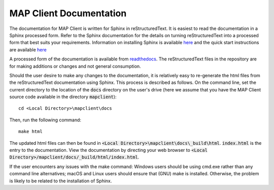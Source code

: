 MAP Client Documentation
========================

The documentation for MAP Client is written for Sphinx in reStructuredText.  It is easiest to read the documentation in
a Sphinx processed form. Refer to the Sphinx documentation for the details on turning reStructuredText into a processed
form that best suits your requirements. Information on installing Sphinx is available `here <https://www.sphinx-doc.org/en/master/usage/installation.html>`__ and the quick start
instructions are available `here <https://www.sphinx-doc.org/en/master/usage/quickstart.html>`__

A processed form of the documentation is available from `readthedocs <https://map-client.readthedocs.io/>`_.  The reStructuredText files
in the repository are for making additions or changes and not general consumption.

Should the user desire to make any changes to the documentation, it is relatively easy to re-generate the html files from
the reStructuredText documentation using Sphinx. This process is described as follows. On the command line, set the current
directory to the location of the :code:`docs` directory on the user's drive (here we assume that you have the MAP Client source code available in the directory :code:`mapclient`)::

    cd <Local Directory>\mapclient\docs

Then, run the following command::

    make html

The updated html files can then be found in :code:`<Local Directory>\mapclient\docs\_build\html`. :code:`index.html` is the entry to the documentation.
View the documentation by directing your web browser to :code:`<Local Directory>/mapclient/docs/_build/html/index.html`.

If the user encounters any issues with the make command: Windows users should be using cmd.exe rather than any command line
alternatives; macOS and Linux users should ensure that (GNU) make is installed. Otherwise, the problem is likely to be related
to the installation of Sphinx.
